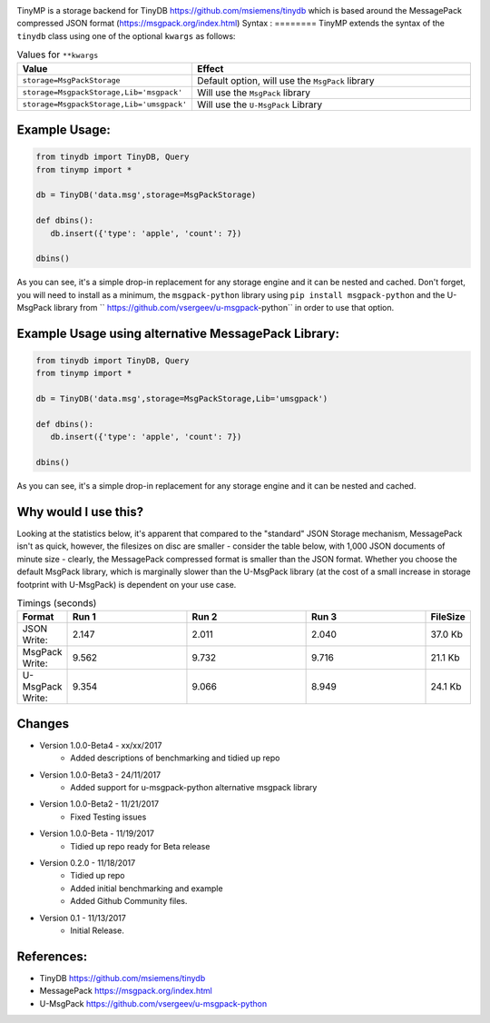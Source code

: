 .. image:: artwork/tinymplogo.png
    :scale: 100%
    :height: 150px
    
.. image:: https://travis-ci.org/alshapton/TinyMP.svg?branch=master
.. image:: https://snyk.io/test/github/alshapton/tinydb-msgpack/badge.svg
.. image:: https://codecov.io/gh/alshapton/TinyMP/branch/master/graph/badge.svg



TinyMP is a storage backend for TinyDB https://github.com/msiemens/tinydb which is based around the MessagePack compressed JSON format (https://msgpack.org/index.html)   
Syntax :
========
TinyMP extends the syntax of the ``tinydb`` class using one of the optional ``kwargs`` as follows:


.. code:: python
    class tinydb.database.TinyDB(*args, **kwargs)

.. csv-table:: Values for ``**kwargs``
   :header: "Value","Effect"
   :widths: 10,90

   "``storage=MsgPackStorage``","Default option, will use the ``MsgPack`` library"
   "``storage=MsgpackStorage,Lib='msgpack'``","Will use the ``MsgPack`` library"
   "``storage=MsgpackStorage,Lib='umsgpack'``","Will use the ``U-MsgPack`` Library"


Example Usage:
==============

.. code:: python

    from tinydb import TinyDB, Query
    from tinymp import *

    db = TinyDB('data.msg',storage=MsgPackStorage)
    
    def dbins():
       db.insert({'type': 'apple', 'count': 7})
    
    dbins()

As you can see, it's a simple drop-in replacement for any storage engine
and it can be nested and cached. Don't forget, you will need to install as a minimum,
the ``msgpack-python`` library using ``pip install msgpack-python`` and the U-MsgPack
library from `` https://github.com/vsergeev/u-msgpack-python`` in order to use that option.

Example Usage using alternative MessagePack Library:
====================================================

.. code:: python

    from tinydb import TinyDB, Query
    from tinymp import *

    db = TinyDB('data.msg',storage=MsgPackStorage,Lib='umsgpack')
    
    def dbins():
       db.insert({'type': 'apple', 'count': 7})
    
    dbins()

As you can see, it's a simple drop-in replacement for any storage engine
and it can be nested and cached.

Why would I use this?
=====================
Looking at the statistics below, it's apparent that compared to the "standard"
JSON Storage mechanism, MessagePack isn't as quick, however, the filesizes on
disc are smaller - consider the table below, with 1,000 JSON documents of 
minute size - clearly, the MessagePack compressed format is smaller than
the JSON format. Whether you choose the default MsgPack library, which is 
marginally slower than the U-MsgPack library (at the cost of a small increase
in storage footprint with U-MsgPack) is dependent on your use case.

.. csv-table:: Timings (seconds)
   :header: "Format","Run 1", "Run 2", "Run 3", "FileSize"
   :widths: 10,30, 30, 30,10 

   "JSON Write:", 2.147,2.011,2.040,"37.0 Kb"
   "MsgPack Write:", 9.562,9.732,9.716,"21.1 Kb"
   "U-MsgPack Write:", 9.354,9.066,8.949,"24.1 Kb"

Changes
=======

* Version 1.0.0-Beta4 - xx/xx/2017
    * Added descriptions of benchmarking and tidied up repo

* Version 1.0.0-Beta3 - 24/11/2017
    * Added support for u-msgpack-python alternative msgpack library

* Version 1.0.0-Beta2 - 11/21/2017
    * Fixed Testing issues

* Version 1.0.0-Beta - 11/19/2017
    * Tidied up repo ready for Beta release

* Version 0.2.0 - 11/18/2017
    * Tidied up repo
    * Added initial benchmarking and example
    * Added Github Community files.

* Version 0.1 - 11/13/2017
    * Initial Release.

References:
===========

* TinyDB      https://github.com/msiemens/tinydb 
* MessagePack https://msgpack.org/index.html
* U-MsgPack   https://github.com/vsergeev/u-msgpack-python

